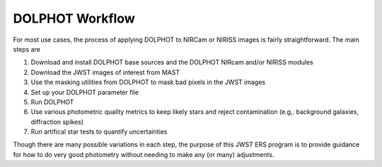 DOLPHOT Workflow
==========

For most use cases, the process of applying DOLPHOT to NIRCam or NIRISS images is fairly straightforward.  The main steps are

#. Download and install DOLPHOT base sources and the DOLPHOT NIRcam and/or NIRISS modules
#. Download the JWST images of interest from MAST
#. Use the masking utilities from DOLPHOT to mask bad pixels in the JWST images
#. Set up your DOLPHOT parameter file
#. Run DOLPHOT
#. Use various photometric quality metrics to keep likely stars and reject contamination (e.g,. background galaxies, diffraction spikes)
#. Run artifical star tests to quantify uncertainties

Though there are many possible variations in each step, the purpose of this JWST ERS program is to provide guidance for how to do very good photometry without needing to make any (or many) adjustments.  

